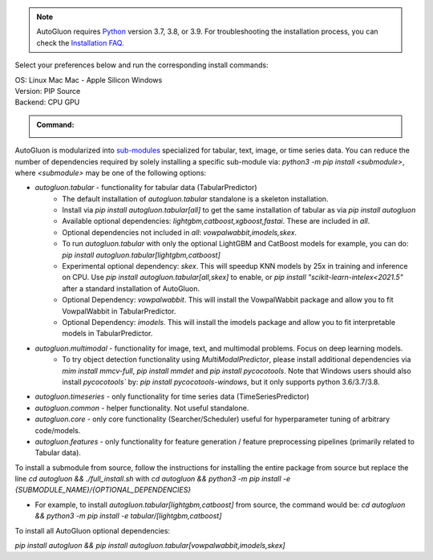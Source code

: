 .. note::

  AutoGluon requires `Python <https://www.python.org/downloads/release/python-399/>`_ version 3.7, 3.8, or 3.9.
  For troubleshooting the installation process, you can check the `Installation FAQ <install.html#installation-faq>`_.


Select your preferences below and run the corresponding install commands:

.. role:: title
.. role:: opt
   :class: option
.. role:: act
   :class: active option

.. container:: install

  .. container:: opt-group

     :title:`OS:`
     :act:`Linux`
     :opt:`Mac`
     :opt:`Mac - Apple Silicon`
     :opt:`Windows`

     .. raw:: html

        <div class="mdl-tooltip" data-mdl-for="linux">Linux.</div>
        <div class="mdl-tooltip" data-mdl-for="mac">Mac OSX.</div>
        <div class="mdl-tooltip" data-mdl-for="mac-apple-silicon">Mac OSX - Apple Silicon.</div>
        <div class="mdl-tooltip" data-mdl-for="windows">Windows.</div>

  .. container:: opt-group

     :title:`Version:`
     :act:`PIP`
     :opt:`Source`

     .. raw:: html

        <div class="mdl-tooltip" data-mdl-for="pip">PIP Release.</div>
        <div class="mdl-tooltip" data-mdl-for="source">Install AutoGluon from source.</div>


  .. container:: opt-group

     :title:`Backend:`
     :act:`CPU`
     :opt:`GPU`

     .. raw:: html

        <div class="mdl-tooltip" data-mdl-for="cpu">Built-in backend for CPU.</div>
        <div class="mdl-tooltip" data-mdl-for="gpu">Required to run on Nvidia GPUs.</div>

  .. admonition:: Command:

     .. container:: linux

        .. container:: pip

           .. container:: cpu

              .. include:: install-cpu-pip.rst

           .. container:: gpu

              .. include:: install-gpu-pip.rst

        .. container:: source

           .. container:: cpu

              .. include:: install-cpu-source.rst

           .. container:: gpu

              .. include:: install-gpu-source.rst

     .. container:: mac

        .. container:: pip

           .. container:: cpu

              .. include:: install-macos-libomp.rst

              .. include:: install-cpu-pip.rst

           .. container:: gpu

              .. include:: install-macos-no-gpu.rst

        .. container:: source

           .. container:: cpu

              .. include:: install-macos-libomp.rst

              .. include:: install-cpu-source.rst

           .. container:: gpu

              .. include:: install-macos-no-gpu.rst

     .. container:: mac-apple-silicon

        .. container:: pip

           .. container:: cpu

              .. include:: install-macos-apple-silicon.rst

           .. container:: gpu

              .. include:: install-macos-no-gpu.rst

        .. container:: source

           .. container:: cpu

              .. include:: install-macos-apple-silicon.rst

           .. container:: gpu

              .. include:: install-macos-no-gpu.rst

     .. container:: windows

        .. container:: pip

           .. container:: cpu

              .. include:: install-windows-cpu.rst

              .. include:: install-cpu-pip.rst

           .. container:: gpu

              .. include:: install-windows-gpu.rst

              .. include:: install-gpu-pip-windows.rst

        .. container:: source

           .. container:: cpu

              .. include:: install-windows-cpu.rst

              .. include:: install-cpu-source.rst

           .. container:: gpu

              .. include:: install-windows-gpu.rst

              .. include:: install-gpu-source-windows.rst


AutoGluon is modularized into `sub-modules <https://packaging.python.org/guides/packaging-namespace-packages/>`_ specialized for tabular, text, image, or time series data. You can reduce the number of dependencies required by solely installing a specific sub-module via:  `python3 -m pip install <submodule>`, where `<submodule>` may be one of the following options:

- `autogluon.tabular` - functionality for tabular data (TabularPredictor)
    - The default installation of `autogluon.tabular` standalone is a skeleton installation.
    - Install via `pip install autogluon.tabular[all]` to get the same installation of tabular as via `pip install autogluon`
    - Available optional dependencies: `lightgbm,catboost,xgboost,fastai`. These are included in `all`.
    - Optional dependencies not included in `all`: `vowpalwabbit,imodels,skex`.
    - To run `autogluon.tabular` with only the optional LightGBM and CatBoost models for example, you can do: `pip install autogluon.tabular[lightgbm,catboost]`

    - Experimental optional dependency: `skex`. This will speedup KNN models by 25x in training and inference on CPU. Use `pip install autogluon.tabular[all,skex]` to enable, or `pip install "scikit-learn-intelex<2021.5"` after a standard installation of AutoGluon.
    - Optional Dependency: `vowpalwabbit`. This will install the VowpalWabbit package and allow you to fit VowpalWabbit in TabularPredictor.
    - Optional Dependency: `imodels`. This will install the imodels package and allow you to fit interpretable models in TabularPredictor.
- `autogluon.multimodal` - functionality for image, text, and multimodal problems. Focus on deep learning models.
    - To try object detection functionality using `MultiModalPredictor`, please install additional dependencies via `mim install mmcv-full`, `pip install mmdet` and `pip install pycocotools`. Note that Windows users should also install `pycocotools`` by: `pip install pycocotools-windows`, but it only supports python 3.6/3.7/3.8.
- `autogluon.timeseries` - only functionality for time series data (TimeSeriesPredictor)
- `autogluon.common` - helper functionality. Not useful standalone.
- `autogluon.core` - only core functionality (Searcher/Scheduler) useful for hyperparameter tuning of arbitrary code/models.
- `autogluon.features` - only functionality for feature generation / feature preprocessing pipelines (primarily related to Tabular data).

To install a submodule from source, follow the instructions for installing the entire package from source but replace the line `cd autogluon && ./full_install.sh` with `cd autogluon && python3 -m pip install -e {SUBMODULE_NAME}/{OPTIONAL_DEPENDENCIES}`

- For example, to install `autogluon.tabular[lightgbm,catboost]` from source, the command would be: `cd autogluon && python3 -m pip install -e tabular/[lightgbm,catboost]`

To install all AutoGluon optional dependencies:

`pip install autogluon && pip install autogluon.tabular[vowpalwabbit,imodels,skex]`
